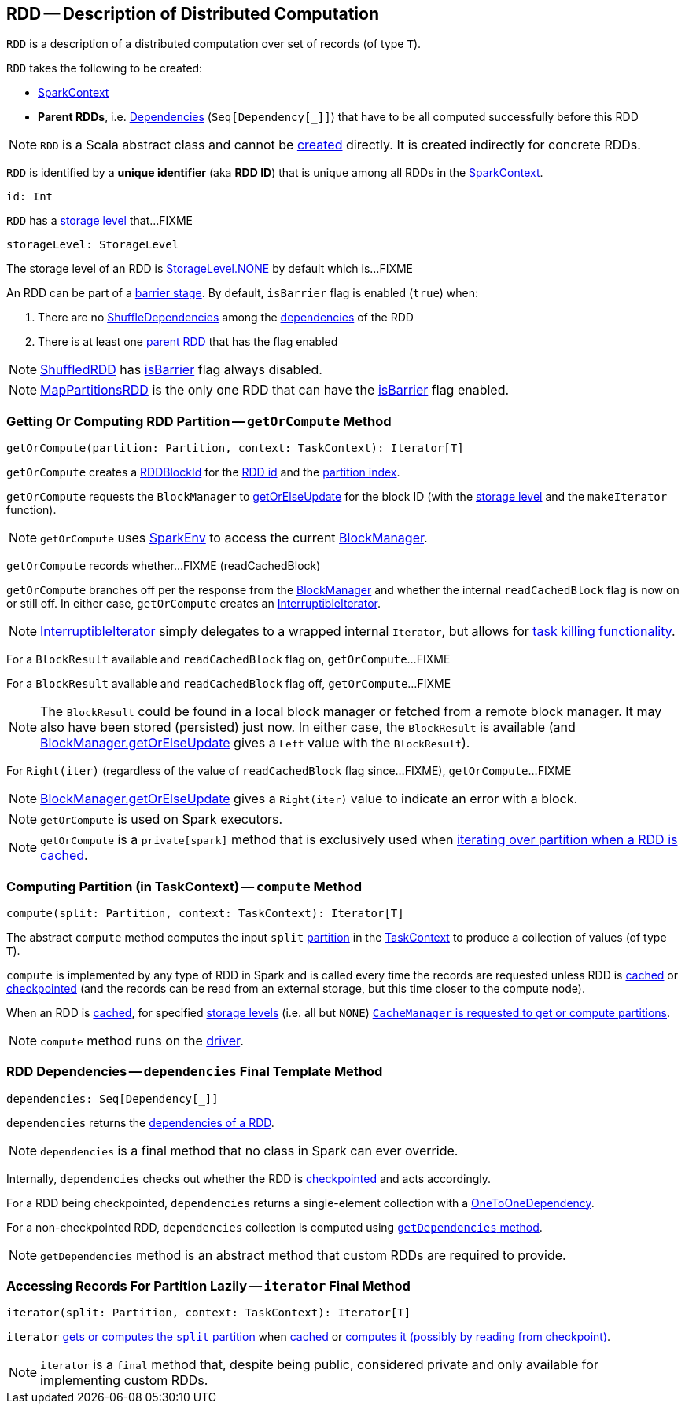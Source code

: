 == [[RDD]] RDD -- Description of Distributed Computation

[[T]]
`RDD` is a description of a distributed computation over set of records (of type `T`).

[[creating-instance]]
`RDD` takes the following to be created:

* [[_sc]] <<spark-SparkContext.adoc#, SparkContext>>
* [[deps]] *Parent RDDs*, i.e. <<spark-rdd-Dependency.adoc#, Dependencies>> (`Seq[Dependency[_]]`) that have to be all computed successfully before this RDD

NOTE: `RDD` is a Scala abstract class and cannot be <<creating-instance, created>> directly. It is created indirectly for concrete RDDs.

[[id]]
`RDD` is identified by a *unique identifier* (aka *RDD ID*) that is unique among all RDDs in the <<_sc, SparkContext>>.

[source, scala]
----
id: Int
----

[[storageLevel]]
`RDD` has a link:spark-rdd-StorageLevel.adoc[storage level] that...FIXME

[source, scala]
----
storageLevel: StorageLevel
----

The storage level of an RDD is link:spark-rdd-StorageLevel.adoc#NONE[StorageLevel.NONE] by default which is...FIXME

[[isBarrier_]]
[[isBarrier]]
An RDD can be part of a <<spark-barrier-execution-mode.adoc#barrier-stage, barrier stage>>. By default, `isBarrier` flag is enabled (`true`) when:

. There are no <<spark-rdd-ShuffleDependency.adoc#, ShuffleDependencies>> among the <<spark-rdd.adoc#dependencies, dependencies>> of the RDD

. There is at least one <<spark-rdd-Dependency.adoc#rdd, parent RDD>> that has the flag enabled

NOTE: <<spark-rdd-ShuffledRDD.adoc#, ShuffledRDD>> has <<isBarrier, isBarrier>> flag always disabled.

NOTE: <<spark-rdd-MapPartitionsRDD.adoc#, MapPartitionsRDD>> is the only one RDD that can have the <<isBarrier_, isBarrier>> flag enabled.

=== [[getOrCompute]] Getting Or Computing RDD Partition -- `getOrCompute` Method

[source, scala]
----
getOrCompute(partition: Partition, context: TaskContext): Iterator[T]
----

`getOrCompute` creates a link:spark-BlockDataManager.adoc#RDDBlockId[RDDBlockId] for the <<id, RDD id>> and the link:spark-rdd-Partition.adoc#index[partition index].

`getOrCompute` requests the `BlockManager` to link:spark-BlockManager.adoc#getOrElseUpdate[getOrElseUpdate] for the block ID (with the <<storageLevel, storage level>> and the `makeIterator` function).

NOTE: `getOrCompute` uses link:spark-SparkEnv.adoc#get[SparkEnv] to access the current link:spark-SparkEnv.adoc#blockManager[BlockManager].

[[getOrCompute-readCachedBlock]]
`getOrCompute` records whether...FIXME (readCachedBlock)

`getOrCompute` branches off per the response from the link:spark-BlockManager.adoc#getOrElseUpdate[BlockManager] and whether the internal `readCachedBlock` flag is now on or still off. In either case, `getOrCompute` creates an link:spark-InterruptibleIterator.adoc[InterruptibleIterator].

NOTE: link:spark-InterruptibleIterator.adoc[InterruptibleIterator] simply delegates to a wrapped internal `Iterator`, but allows for link:spark-TaskContext.adoc#isInterrupted[task killing functionality].

For a `BlockResult` available and `readCachedBlock` flag on, `getOrCompute`...FIXME

For a `BlockResult` available and `readCachedBlock` flag off, `getOrCompute`...FIXME

NOTE: The `BlockResult` could be found in a local block manager or fetched from a remote block manager. It may also have been stored (persisted) just now. In either case, the `BlockResult` is available (and link:spark-BlockManager.adoc#getOrElseUpdate[BlockManager.getOrElseUpdate] gives a `Left` value with the `BlockResult`).

For `Right(iter)` (regardless of the value of `readCachedBlock` flag since...FIXME), `getOrCompute`...FIXME

NOTE: link:spark-BlockManager.adoc#getOrElseUpdate[BlockManager.getOrElseUpdate] gives a `Right(iter)` value to indicate an error with a block.

NOTE: `getOrCompute` is used on Spark executors.

NOTE: `getOrCompute` is a `private[spark]` method that is exclusively used when <<iterator, iterating over partition when a RDD is cached>>.

=== [[compute]] Computing Partition (in TaskContext) -- `compute` Method

[source, scala]
----
compute(split: Partition, context: TaskContext): Iterator[T]
----

The abstract `compute` method computes the input `split` link:spark-rdd-partitions.adoc[partition] in the link:spark-TaskContext.adoc[TaskContext] to produce a collection of values (of type `T`).

`compute` is implemented by any type of RDD in Spark and is called every time the records are requested unless RDD is link:spark-rdd-caching.adoc[cached] or link:spark-rdd-checkpointing.adoc[checkpointed] (and the records can be read from an external storage, but this time closer to the compute node).

When an RDD is link:spark-rdd-caching.adoc[cached], for specified link:spark-rdd-StorageLevel.adoc[storage levels] (i.e. all but `NONE`) link:spark-cachemanager.adoc[`CacheManager` is requested to get or compute partitions].

NOTE: `compute` method runs on the link:spark-driver.adoc[driver].

=== [[dependencies]] RDD Dependencies -- `dependencies` Final Template Method

[source, scala]
----
dependencies: Seq[Dependency[_]]
----

`dependencies` returns the link:spark-rdd-Dependency.adoc[dependencies of a RDD].

NOTE: `dependencies` is a final method that no class in Spark can ever override.

Internally, `dependencies` checks out whether the RDD is link:spark-rdd-checkpointing.adoc[checkpointed] and acts accordingly.

For a RDD being checkpointed, `dependencies` returns a single-element collection with a link:spark-rdd-NarrowDependency.adoc#OneToOneDependency[OneToOneDependency].

For a non-checkpointed RDD, `dependencies` collection is computed using <<contract, `getDependencies` method>>.

NOTE: `getDependencies` method is an abstract method that custom RDDs are required to provide.

=== [[iterator]] Accessing Records For Partition Lazily -- `iterator` Final Method

[source, scala]
----
iterator(split: Partition, context: TaskContext): Iterator[T]
----

`iterator` link:spark-rdd-RDD.adoc#getOrCompute[gets or computes the `split` partition] when link:spark-rdd-caching.adoc[cached] or <<computeOrReadCheckpoint, computes it (possibly by reading from checkpoint)>>.

NOTE: `iterator` is a `final` method that, despite being public, considered private and only available for implementing custom RDDs.
